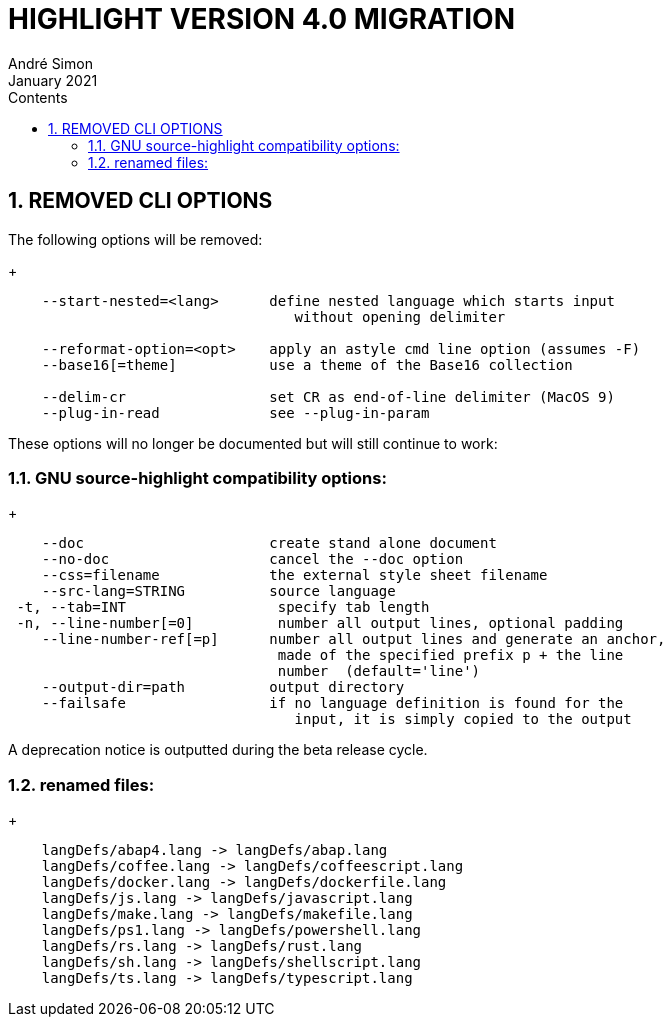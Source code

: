 = HIGHLIGHT VERSION 4.0 MIGRATION
André Simon
:revdate: January 2021
:lang: en
:toc: left
:toc-title: Contents
:toclevels: 4
:sectnums:
:sectnumlevels: 2
:sectanchors:
// Misc Settings:
:experimental: true
:icons: font
:linkattrs: true


== REMOVED CLI OPTIONS

The following options will be removed:
+
..........................................................................
    --start-nested=<lang>      define nested language which starts input
                                  without opening delimiter

    --reformat-option=<opt>    apply an astyle cmd line option (assumes -F)
    --base16[=theme]           use a theme of the Base16 collection

    --delim-cr                 set CR as end-of-line delimiter (MacOS 9)
    --plug-in-read             see --plug-in-param
..........................................................................

These options will no longer be documented but will still continue to work:

=== GNU source-highlight compatibility options:
+
..........................................................................
    --doc                      create stand alone document
    --no-doc                   cancel the --doc option
    --css=filename             the external style sheet filename
    --src-lang=STRING          source language
 -t, --tab=INT                  specify tab length
 -n, --line-number[=0]          number all output lines, optional padding
    --line-number-ref[=p]      number all output lines and generate an anchor,
                                made of the specified prefix p + the line
                                number  (default='line')
    --output-dir=path          output directory
    --failsafe                 if no language definition is found for the
                                  input, it is simply copied to the output
..........................................................................

A deprecation notice is outputted during the beta release cycle.

=== renamed files:
+
..........................................................................
    langDefs/abap4.lang -> langDefs/abap.lang
    langDefs/coffee.lang -> langDefs/coffeescript.lang
    langDefs/docker.lang -> langDefs/dockerfile.lang
    langDefs/js.lang -> langDefs/javascript.lang
    langDefs/make.lang -> langDefs/makefile.lang
    langDefs/ps1.lang -> langDefs/powershell.lang
    langDefs/rs.lang -> langDefs/rust.lang
    langDefs/sh.lang -> langDefs/shellscript.lang
    langDefs/ts.lang -> langDefs/typescript.lang
..........................................................................

// EOF //
